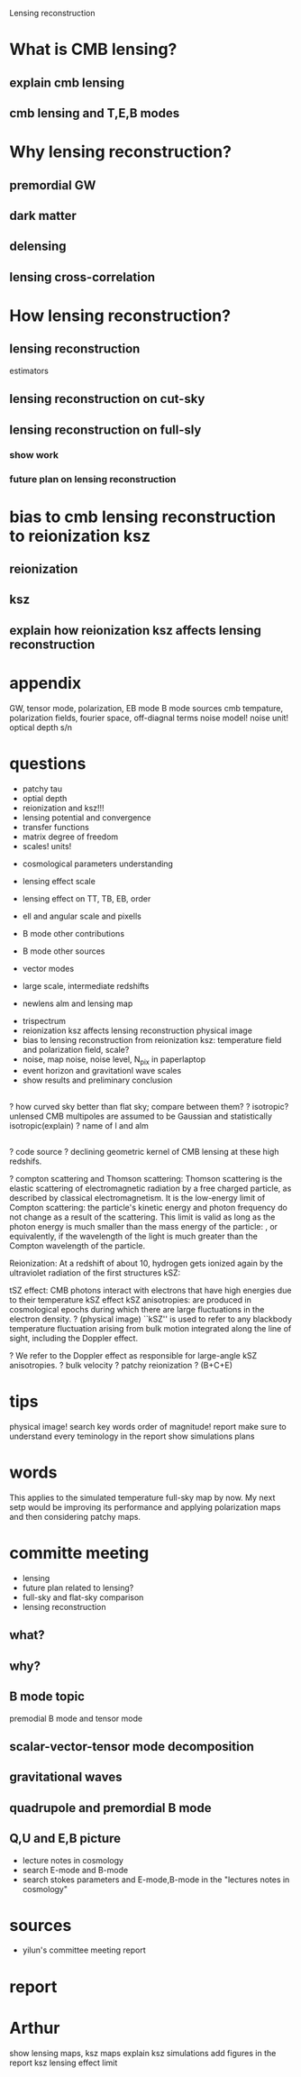 #+STARTUP: indent

Lensing reconstruction

* What is CMB lensing?
** explain cmb lensing

** cmb lensing and T,E,B modes
* Why lensing reconstruction?
** premordial GW
** dark matter
** delensing
** lensing cross-correlation
* How lensing reconstruction?
** lensing reconstruction
estimators
** lensing reconstruction on cut-sky
** lensing reconstruction on full-sly
*** show work
*** future plan on lensing reconstruction
* bias to cmb lensing reconstruction to reionization ksz
** reionization
** ksz
** explain how reionization ksz affects lensing reconstruction

* appendix


GW, tensor mode, polarization, EB mode
B mode sources
cmb tempature, polarization fields, fourier space, off-diagnal terms
noise model! noise unit!
optical depth
s/n 
* questions
- patchy tau
- optial depth
- reionization and ksz!!!
- lensing potential and convergence
- transfer functions
- matrix degree of freedom
- scales! units!


- cosmological parameters understanding
- lensing effect scale
- lensing effect on TT, TB, EB, order
- ell and angular scale and pixells
- B mode other contributions
- B mode other sources
- vector modes

- large scale, intermediate redshifts
- newlens alm and lensing map


- trispectrum
- reionization ksz affects lensing reconstruction physical image
- bias to lensing reconstruction from reionization ksz: temperature field and polarization field, scale?
- noise, map noise, noise level, N_pix in paperlaptop
- event horizon and gravitationl wave scales
- show results and preliminary conclusion

** 
? how curved sky better than flat sky; compare between them? 
? isotropic? unlensed CMB multipoles are assumed to be Gaussian and statistically isotropic(explain)
? name of l and alm

** 
? code source
? declining geometric kernel of CMB lensing at these high redshifs.

? compton scattering and Thomson scattering: Thomson scattering is the elastic scattering of electromagnetic radiation by a free charged particle, as described by classical electromagnetism. It is the low-energy limit of Compton scattering: the particle's kinetic energy and photon frequency do not change as a result of the scattering. This limit is valid as long as the photon energy is much smaller than the mass energy of the particle: , or equivalently, if the wavelength of the light is much greater than the Compton wavelength of the particle.

Reionization: At a redshift of about 10, hydrogen gets ionized again by the ultraviolet radiation of the first structures
kSZ: 



tSZ effect: CMB photons interact with electrons that have high energies due to their temperature
kSZ effect 
kSZ anisotropies: are produced in cosmological epochs during which there are large fluctuations in the electron density. ? (physical image)
``kSZ'' is used to refer to any blackbody temperature fluctuation arising from bulk motion integrated along the line of sight, including the Doppler effect.

? We refer to the Doppler effect as responsible for large-angle kSZ anisotropies.
? bulk velocity
? patchy reionization
? (B+C+E)

* tips
physical image!
search key words
order of magnitude!
report
make sure to understand every teminology in the report
show simulations
plans
* words
This applies to the simulated temperature full-sky map by now. My next setp would be improving its performance and applying polarization maps and then considering patchy maps.
* committe meeting
- lensing
- future plan related to lensing?
- full-sky and flat-sky comparison
- lensing reconstruction
** what?
** why?
** B mode topic
premodial B mode and tensor mode
** scalar-vector-tensor mode decomposition
** gravitational waves
** quadrupole and premordial B mode
** Q,U and E,B picture
- lecture notes in cosmology
- search E-mode and B-mode
- search stokes parameters and E-mode,B-mode in the "lectures notes in cosmology"
** 
* sources 
- yilun's committee meeting report
* report
* Arthur
show lensing maps, ksz maps
explain ksz simulations
add figures in the report
ksz lensing effect limit
